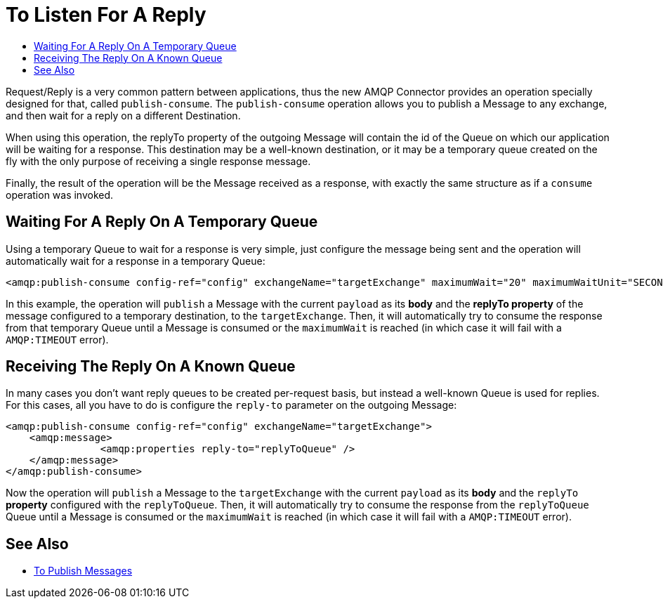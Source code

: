 = To Listen For A Reply
:keywords: amqp, connector, publish, consume, request, reply
:toc:
:toc-title:

Request/Reply is a very common pattern between applications, thus the new AMQP Connector provides an operation specially designed for that, called `publish-consume`. The `publish-consume` operation allows you to publish a Message to any exchange, and then wait for a reply on a different Destination.

When using this operation, the replyTo property of the outgoing Message will contain the id of the Queue on which our application will be waiting for a response. This destination may be a well-known destination, or it may be a temporary queue created on the fly with the only purpose of receiving a single response message.

Finally, the result of the operation will be the Message received as a response, with exactly the same structure as if a `consume` operation was invoked.

== Waiting For A Reply On A Temporary Queue

Using a temporary Queue to wait for a response is very simple, just configure the message being sent and the operation will automatically wait for a response in a temporary Queue:
[source, xml, linenums]
----
<amqp:publish-consume config-ref="config" exchangeName="targetExchange" maximumWait="20" maximumWaitUnit="SECONDS"/>
----

In this example, the operation will `publish` a Message with the current `payload` as its *body* and the *replyTo property* of the message configured to a temporary destination, to the `targetExchange`.
Then, it will automatically try to consume the response from that temporary Queue until a Message is consumed or the `maximumWait` is reached (in which case it will fail with a `AMQP:TIMEOUT` error).

== Receiving The Reply On A Known Queue

In many cases you don't want reply queues to be created per-request basis, but instead a well-known Queue is used for replies. For this cases, all you have to do is configure the `reply-to` parameter on the outgoing Message:
[source, xml, linenums]
----
<amqp:publish-consume config-ref="config" exchangeName="targetExchange">
    <amqp:message>
    		<amqp:properties reply-to="replyToQueue" />
    </amqp:message>
</amqp:publish-consume>
----

Now the operation will `publish` a Message to the `targetExchange` with the current `payload` as its *body* and the `replyTo` *property* configured with the `replyToQueue`.
Then, it will automatically try to consume the response from the `replyToQueue` Queue until a Message is consumed or the `maximumWait` is reached (in which case it will fail with a `AMQP:TIMEOUT` error).

== See Also

* link:amqp-publish[To Publish Messages]
